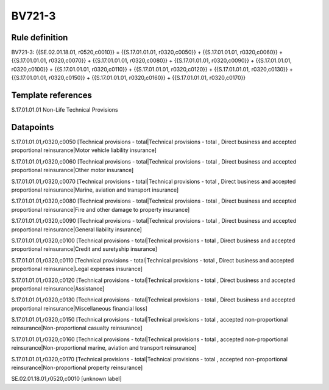 =======
BV721-3
=======

Rule definition
---------------

BV721-3: {{SE.02.01.18.01, r0520,c0010}} = {{S.17.01.01.01, r0320,c0050}} + {{S.17.01.01.01, r0320,c0060}} + {{S.17.01.01.01, r0320,c0070}} + {{S.17.01.01.01, r0320,c0080}} + {{S.17.01.01.01, r0320,c0090}} + {{S.17.01.01.01, r0320,c0100}} + {{S.17.01.01.01, r0320,c0110}} + {{S.17.01.01.01, r0320,c0120}} + {{S.17.01.01.01, r0320,c0130}} + {{S.17.01.01.01, r0320,c0150}} + {{S.17.01.01.01, r0320,c0160}} + {{S.17.01.01.01, r0320,c0170}}


Template references
-------------------

S.17.01.01.01 Non-Life Technical Provisions


Datapoints
----------

S.17.01.01.01,r0320,c0050 [Technical provisions - total|Technical provisions - total , Direct business and accepted proportional reinsurance|Motor vehicle liability insurance]

S.17.01.01.01,r0320,c0060 [Technical provisions - total|Technical provisions - total , Direct business and accepted proportional reinsurance|Other motor insurance]

S.17.01.01.01,r0320,c0070 [Technical provisions - total|Technical provisions - total , Direct business and accepted proportional reinsurance|Marine, aviation and transport insurance]

S.17.01.01.01,r0320,c0080 [Technical provisions - total|Technical provisions - total , Direct business and accepted proportional reinsurance|Fire and other damage to property insurance]

S.17.01.01.01,r0320,c0090 [Technical provisions - total|Technical provisions - total , Direct business and accepted proportional reinsurance|General liability insurance]

S.17.01.01.01,r0320,c0100 [Technical provisions - total|Technical provisions - total , Direct business and accepted proportional reinsurance|Credit and suretyship insurance]

S.17.01.01.01,r0320,c0110 [Technical provisions - total|Technical provisions - total , Direct business and accepted proportional reinsurance|Legal expenses insurance]

S.17.01.01.01,r0320,c0120 [Technical provisions - total|Technical provisions - total , Direct business and accepted proportional reinsurance|Assistance]

S.17.01.01.01,r0320,c0130 [Technical provisions - total|Technical provisions - total , Direct business and accepted proportional reinsurance|Miscellaneous financial loss]

S.17.01.01.01,r0320,c0150 [Technical provisions - total|Technical provisions - total , accepted non-proportional reinsurance|Non-proportional casualty reinsurance]

S.17.01.01.01,r0320,c0160 [Technical provisions - total|Technical provisions - total , accepted non-proportional reinsurance|Non-proportional marine, aviation and transport reinsurance]

S.17.01.01.01,r0320,c0170 [Technical provisions - total|Technical provisions - total , accepted non-proportional reinsurance|Non-proportional property reinsurance]

SE.02.01.18.01,r0520,c0010 [unknown label]


